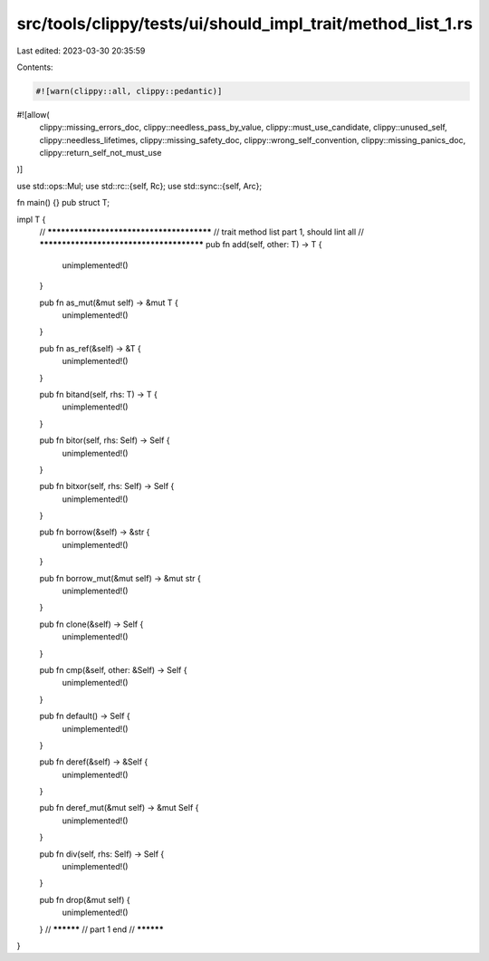 src/tools/clippy/tests/ui/should_impl_trait/method_list_1.rs
============================================================

Last edited: 2023-03-30 20:35:59

Contents:

.. code-block:: rs

    #![warn(clippy::all, clippy::pedantic)]
#![allow(
    clippy::missing_errors_doc,
    clippy::needless_pass_by_value,
    clippy::must_use_candidate,
    clippy::unused_self,
    clippy::needless_lifetimes,
    clippy::missing_safety_doc,
    clippy::wrong_self_convention,
    clippy::missing_panics_doc,
    clippy::return_self_not_must_use
)]

use std::ops::Mul;
use std::rc::{self, Rc};
use std::sync::{self, Arc};

fn main() {}
pub struct T;

impl T {
    // *****************************************
    // trait method list part 1, should lint all
    // *****************************************
    pub fn add(self, other: T) -> T {
        unimplemented!()
    }

    pub fn as_mut(&mut self) -> &mut T {
        unimplemented!()
    }

    pub fn as_ref(&self) -> &T {
        unimplemented!()
    }

    pub fn bitand(self, rhs: T) -> T {
        unimplemented!()
    }

    pub fn bitor(self, rhs: Self) -> Self {
        unimplemented!()
    }

    pub fn bitxor(self, rhs: Self) -> Self {
        unimplemented!()
    }

    pub fn borrow(&self) -> &str {
        unimplemented!()
    }

    pub fn borrow_mut(&mut self) -> &mut str {
        unimplemented!()
    }

    pub fn clone(&self) -> Self {
        unimplemented!()
    }

    pub fn cmp(&self, other: &Self) -> Self {
        unimplemented!()
    }

    pub fn default() -> Self {
        unimplemented!()
    }

    pub fn deref(&self) -> &Self {
        unimplemented!()
    }

    pub fn deref_mut(&mut self) -> &mut Self {
        unimplemented!()
    }

    pub fn div(self, rhs: Self) -> Self {
        unimplemented!()
    }

    pub fn drop(&mut self) {
        unimplemented!()
    }
    // **********
    // part 1 end
    // **********
}


